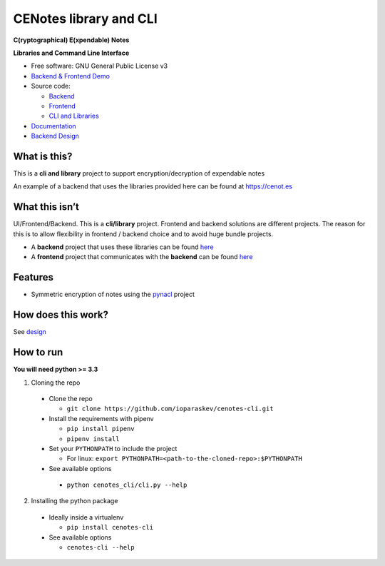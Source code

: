 CENotes library and CLI
=======================

.. image:: https://travis-ci.org/ioparaskev/cenotes-cli.svg?branch=master
    :target: https://travis-ci.org/ioparaskev/cenotes-cli

**C(ryptographical) E(xpendable) Notes**

**Libraries and Command Line Interface**

-  Free software: GNU General Public License v3

-  `Backend & Frontend Demo`_

-  Source code:

   -  `Backend`_
   -  `Frontend`_
   -  `CLI and Libraries`_

-  `Documentation`_

-  `Backend Design`_

What is this?
-------------

This is a **cli and library** project to support encryption/decryption
of expendable notes

An example of a backend that uses the libraries provided here can be
found at https://cenot.es

What this isn’t
---------------

UI/Frontend/Backend. This is a **cli/library** project. Frontend and
backend solutions are different projects. The reason for this is to
allow flexibility in frontend / backend choice and to avoid huge bundle
projects.

-  A **backend** project that uses these libraries can be found `here`_

-  A **frontend** project that communicates with the **backend** can be
   found `here <https://github.com/ioparaskev/cenotes-reaction>`__

Features
--------

-  Symmetric encryption of notes using the `pynacl`_ project

How does this work?
-------------------

See `design`_

How to run
----------

**You will need python >= 3.3**

1. Cloning the repo

  -  Clone the repo

     -  ``git clone https://github.com/ioparaskev/cenotes-cli.git``

  -  Install the requirements with pipenv

     -  ``pip install pipenv``
     -  ``pipenv install``

  -  Set your ``PYTHONPATH`` to include the project

     -  For linux:
        ``export PYTHONPATH=<path-to-the-cloned-repo>:$PYTHONPATH``

  -  See available options

   -  ``python cenotes_cli/cli.py --help``

2. Installing the python package

  -  Ideally inside a virtualenv

     -  ``pip install cenotes-cli``

  -  See available options

     -  ``cenotes-cli --help``

.. _Backend & Frontend Demo: https://cenot.es
.. _Backend: https://github.com/ioparaskev/cenotes
.. _Frontend: https://github.com/ioparaskev/cenotes-reaction
.. _CLI and Libraries: https://github.com/ioparaskev/cenotes-cli
.. _Documentation: https://cenotes.readthedocs.io
.. _Backend Design: https://cenotes.readthedocs.io/en/latest/design.html
.. _here: https://github.com/ioparaskev/cenotes
.. _pynacl: https://pynacl.readthedocs.io/en/latest/
.. _design: https://cenotes.readthedocs.io/en/latest/design.html

